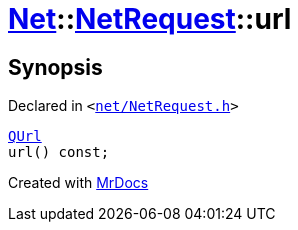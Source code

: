 [#Net-NetRequest-url]
= xref:Net.adoc[Net]::xref:Net/NetRequest.adoc[NetRequest]::url
:relfileprefix: ../../
:mrdocs:


== Synopsis

Declared in `&lt;https://github.com/PrismLauncher/PrismLauncher/blob/develop/launcher/net/NetRequest.h#L75[net&sol;NetRequest&period;h]&gt;`

[source,cpp,subs="verbatim,replacements,macros,-callouts"]
----
xref:QUrl.adoc[QUrl]
url() const;
----



[.small]#Created with https://www.mrdocs.com[MrDocs]#
